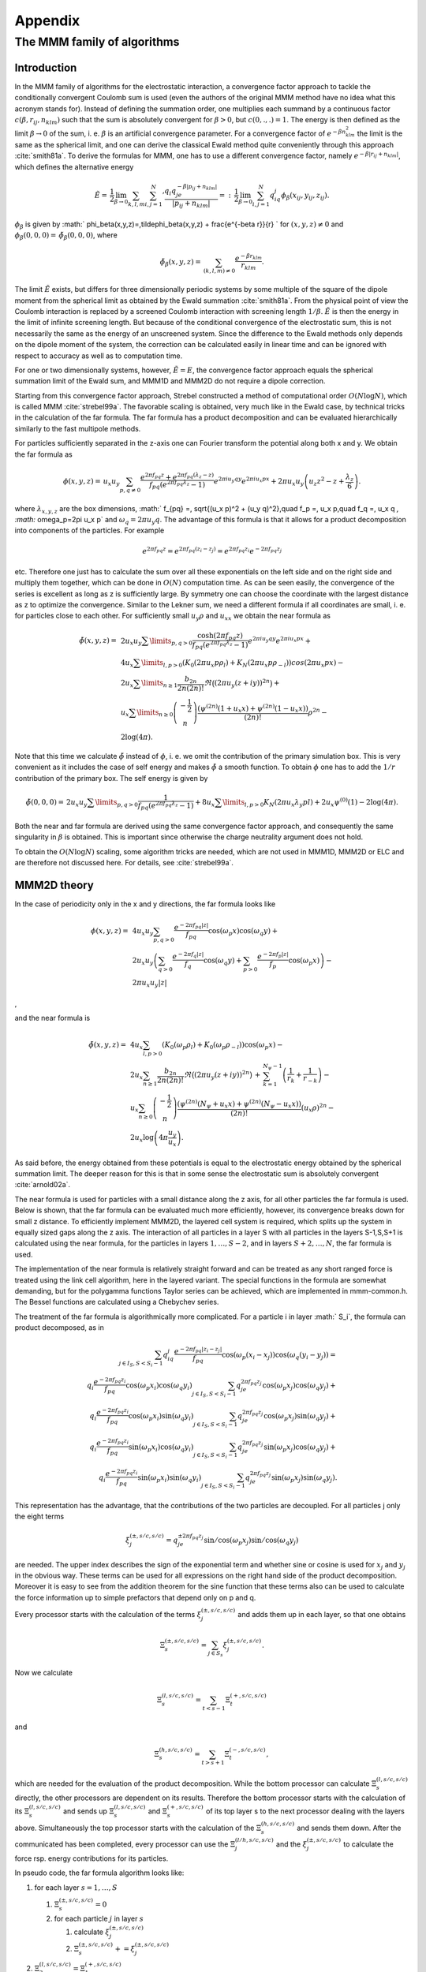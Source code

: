 .. _Appendix:

Appendix
========

.. _The MMM family of algorithms:

The MMM family of algorithms
----------------------------

.. _MMM_Introduction:

Introduction
~~~~~~~~~~~~

In the MMM family of algorithms for the electrostatic interaction, a
convergence factor approach to tackle the conditionally convergent
Coulomb sum is used (even the authors of the original MMM method have no
idea what this acronym stands for). Instead of defining the summation
order, one multiplies each summand by a continuous factor
:math:`c(\beta,r_{ij},n_{klm})` such that the sum is absolutely
convergent for :math:`\beta>0`, but :math:`c(0,.,.)=1`. The energy is
then defined as the limit :math:`\beta\rightarrow 0` of the sum, i. e.
:math:`\beta` is an artificial convergence parameter. For a convergence
factor of :math:`e^{-\beta n_{klm}^2}` the limit is the same as the spherical
limit, and one can derive the classical Ewald method quite conveniently through
this approach :cite:`smith81a`. To derive the formulas for MMM,
one has to use a different convergence factor, namely
:math:`e^{-\beta|r_{ij}+n_{klm}|}`, which defines the alternative energy

.. math::

   \tilde{E}=\,\frac{1}{2}\lim_{\beta\rightarrow
     0}\sum_{k,l,m}{\sum_{i,j=1}^N}' \frac{q_i q_je^{-\beta|p_{ij} +
       n_{klm}|}} {|p_{ij} + n_{klm}|}
   =:\,\frac{1}{2}\lim_{\beta\rightarrow 0}\sum_{i,j=1}^N
   q_iq_j\phi_\beta(x_{ij}, y_{ij},z_{ij}).

:math:`\phi_\beta` is given by
:math:` \phi_\beta(x,y,z)=\,\tilde\phi_\beta(x,y,z)
+ \frac{e^{-\beta r}}{r} ` for :math:`(x,y,z)\neq 0` and
:math:`\phi_\beta(0,0,0)=\,\tilde\phi_\beta(0,0,0)`, where

.. math::

   \tilde\phi_\beta(x,y,z)=\,\sum_{(k,l,m)\neq 0} \frac{e^{-\beta
       r_{klm}}}{r_{klm}}.

The limit :math:`\tilde{E}` exists, but differs for three dimensionally
periodic systems by some multiple of the square of the dipole moment
from the spherical limit as obtained by the Ewald
summation :cite:`smith81a`. From the physical point of view
the Coulomb interaction is replaced by a screened Coulomb interaction
with screening length :math:`1/\beta`. :math:`\tilde{E}` is then the
energy in the limit of infinite screening length. But because of the
conditional convergence of the electrostatic sum, this is not
necessarily the same as the energy of an unscreened system. Since the
difference to the Ewald methods only depends on the dipole moment of the
system, the correction can be calculated easily in linear time and can
be ignored with respect to accuracy as well as to computation time.

For one or two dimensionally systems, however, :math:`\tilde{E}=E`, the
convergence factor approach equals the spherical summation limit of the
Ewald sum, and MMM1D and MMM2D do not require a dipole correction.

Starting from this convergence factor approach, Strebel constructed a
method of computational order :math:`O(N\log N)`, which is called MMM
:cite:`strebel99a`. The favorable scaling is obtained,
very much like in the Ewald case, by technical tricks in the calculation
of the far formula. The far formula has a product decomposition and can
be evaluated hierarchically similarly to the fast multipole methods.

For particles sufficiently separated in the z-axis one can Fourier
transform the potential along both x and y. We obtain the far formula as

.. math::

   \phi(x,y,z) =\, u_x u_y\sum_{p,q\neq 0} \frac{e^{2\pi f_{pq}z} +
     e^{2\pi f_{pq}(\lambda_z-z)}}{f_{pq} \left(e^{2\pi f_{pq}\lambda_z}
       - 1\right)} e^{2\pi i u_y q y}e^{2\pi i u_x p x} + 2\pi u_x
   u_y\left(u_z z^2 - z + \frac{\lambda_z}{6}\right).

where :math:`\lambda_{x,y,z}` are the box dimensions, :math:` f_{pq} =\,
\sqrt{(u_x p)^2 + (u_y q)^2},\quad f_p =\, u_x p,\quad f_q =\, u_x q
`, :math:` \omega_p=2\pi u_x p` and :math:`\omega_q=2\pi u_y q`. The
advantage of this formula is that it allows for a product decomposition
into components of the particles. For example

.. math::

   e^{2\pi f_{pq}z}=e^{2\pi f_{pq}(z_i-z_j)}=e^{2\pi
     f_{pq}z_i}e^{-2\pi f_{pq}z_j}

etc. Therefore one just has to calculate the sum over all these
exponentials on the left side and on the right side and multiply them
together, which can be done in :math:`O(N)` computation time. As can be
seen easily, the convergence of the series is excellent as long as z is
sufficiently large. By symmetry one can choose the coordinate with the
largest distance as z to optimize the convergence. Similar to the Lekner
sum, we need a different formula if all coordinates are small, i. e. for
particles close to each other. For sufficiently small :math:`u_y\rho`
and :math:`u_xx` we obtain the near formula as

.. math::

   \begin{array}{rl} \tilde\phi(x,y,z)=\, & 2 u_x
     u_y\sum\limits_{p,q>0} \frac{\cosh(2\pi f_{pq}z)}{f_{pq}
       \left(e^{2\pi f_{pq}\lambda_z} - 1\right)} e^{2\pi i u_y q
       y}e^{2\pi i u_x p x} +\\ & 4u_x\sum\limits_{l,p>0}\left(K_0(2\pi
       u_x p\rho_l) + K_N(2\pi u_x p\rho_{-l})\right)cos(2\pi u_x p x)
     -\\ & 2u_x\sum\limits_{n\ge 1}\frac{b_{2n}}{2n(2n)!}\Re\bigl((2\pi
     u_y (z+iy))^{2n}\bigr) +\\ & u_x\sum\limits_{n\ge
       0}\left(\begin{array}{c}-\frac{1}{2}\\
         n\end{array}\right)\frac{\left( \psi^{(2n)}(1 + u_x x) +
         \psi^{(2n)}(1 - u_x x)\right)}{(2n)!}\rho^{2n} -\\ &
     2\log(4\pi). \end{array}

Note that this time we calculate :math:`\tilde{\phi}` instead of
:math:`\phi`, i. e. we omit the contribution of the primary simulation
box. This is very convenient as it includes the case of self energy and
makes :math:`\tilde{\phi}` a smooth function. To obtain :math:`\phi` one
has to add the :math:`1/r` contribution of the primary box. The self
energy is given by

.. math::

   \tilde\phi(0,0,0)=\, 2 u_x u_y\sum\limits_{p,q>0} \frac{1}{f_{pq}
     \left(e^{2\pi f_{pq}\lambda_z} - 1\right)}+
   8u_x\sum\limits_{l,p>0}K_N(2\pi u_x\lambda_y p l) + 2 u_x\psi^{(0)}(1)
   - 2\log(4\pi).

Both the near and far formula are derived using the same convergence
factor approach, and consequently the same singularity in :math:`\beta`
is obtained. This is important since otherwise the charge neutrality
argument does not hold.

To obtain the :math:`O(N\log N)` scaling, some algorithm tricks are
needed, which are not used in MMM1D, MMM2D or ELC and are therefore not
discussed here. For details, see :cite:`strebel99a`. 

.. _MMM2D theory:

MMM2D theory
~~~~~~~~~~~~

In the case of periodicity only in the x and y directions, the far
formula looks like

.. math::

   \begin{array}{rl} \phi(x,y,z) = \, & 4 u_x u_y\sum_{p,q>0}
     \frac{e^{-2\pi f_{pq}|z|}} {f_{pq}} \cos(\omega_p x)\cos(\omega_q y)
     +\\ & 2 u_x u_y\left(\sum_{q>0} \frac{e^{-2\pi f_q|z|}}{f_q}
       \cos(\omega_q y) + \sum_{p>0} \frac{e^{-2\pi f_p|z|}}{f_p}
       \cos(\omega_p x)\right) -\\ & 2\pi u_x u_y |z| \end{array}

,

and the near formula is

.. math::

   \begin{array}{rl} \tilde\phi(x,y,z)=\, &
     4u_x\sum_{l,p>0}\left(K_0(\omega_p\rho_l) +
       K_0(\omega_p\rho_{-l})\right)\cos(\omega_p x) -\\ & 2u_x\sum_{n\ge
       1}\frac{b_{2n}}{2n(2n)!} \Re\bigl((2\pi u_y
     (z+iy))^{2n}\bigr)\,+\, \sum_{k=1}^{N_\psi-1}\left(\frac{1}{r_{k}} +
       \frac{1}{r_{-k}}\right) -\\ & u_x\sum_{n\ge
       0}\left(\begin{array}{c}-\frac{1}{2}\\n\end{array}\right)\frac{\left(
         \psi^{(2n)}(N_\psi + u_x x) + \psi^{(2n)}(N_\psi - u_x
         x)\right)}{(2n)!}(u_x\rho)^{2n} -\\ &
     2u_x\log\left(4\pi\frac{u_y}{u_x}\right). \end{array}

As said before, the energy obtained from these potentials is equal to
the electrostatic energy obtained by the spherical summation limit. The
deeper reason for this is that in some sense the electrostatic sum is
absolutely convergent :cite:`arnold02a`.

The near formula is used for particles with a small distance along the z
axis, for all other particles the far formula is used. Below is shown,
that the far formula can be evaluated much more efficiently, however,
its convergence breaks down for small z distance. To efficiently
implement MMM2D, the layered cell system is required, which splits up
the system in equally sized gaps along the z axis. The interaction of
all particles in a layer S with all particles in the layers S-1,S,S+1 is
calculated using the near formula, for the particles in layers
:math:`1,\dots,S-2`, and in layers :math:`S+2,\dots,N`, the far formula
is used.

The implementation of the near formula is relatively straight forward
and can be treated as any short ranged force is treated using the link
cell algorithm, here in the layered variant. The special functions in
the formula are somewhat demanding, but for the polygamma functions
Taylor series can be achieved, which are implemented in mmm-common.h.
The Bessel functions are calculated using a Chebychev series.

The treatment of the far formula is algorithmically more complicated.
For a particle i in layer :math:` S_i`, the formula can product
decomposed, as in

.. math::

   \begin{array}{rl} \sum_{j\in I_S, S < S_i - 1} q_iq_j\frac{e^{-2\pi
         f_{pq}|z_i-z_j|}}{f_{pq}} \cos(\omega_p (x_i -
     x_j))\cos(\omega_q (y_i - y_j)) = \\
     q_i\frac{e^{-2\pi f_{pq}z_i}}{f_{pq}} \cos(\omega_p
     x_i)\cos(\omega_q y_i) \sum_{j\in I_S, S < S_i - 1}q_je^{2\pi
       f_{pq}z_j} \cos(\omega_p x_j)\cos(\omega_q y_j) + \\
     q_i\frac{e^{-2\pi f_{pq}z_i}}{f_{pq}} \cos(\omega_p
     x_i)\sin(\omega_q y_i) \sum_{j\in I_S, S < S_i - 1}q_je^{2\pi
       f_{pq}z_j} \cos(\omega_p x_j)\sin(\omega_q y_j) + \\
     q_i\frac{e^{-2\pi f_{pq}z_i}}{f_{pq}} \sin(\omega_p
     x_i)\cos(\omega_q y_i) \sum_{j\in I_S, S < S_i - 1}q_je^{2\pi
       f_{pq}z_j} \sin(\omega_p x_j)\cos(\omega_q y_j) + \\
     q_i\frac{e^{-2\pi f_{pq}z_i}}{f_{pq}} \sin(\omega_p
     x_i)\sin(\omega_q y_i) \sum_{j\in I_S, S < S_i - 1}q_je^{2\pi
       f_{pq}z_j} \sin(\omega_p x_j)\sin(\omega_q y_j). \end{array}

This representation has the advantage, that the contributions of the two
particles are decoupled. For all particles j only the eight terms

.. math::

   \xi^{(\pm,s/c,s/c)}_j= q_je^{\pm 2\pi f_{pq}z_j} \sin/\cos(\omega_p
   x_j)\sin/\cos(\omega_q y_j)

are needed. The upper index describes the sign of the exponential term
and whether sine or cosine is used for :math:`x_j` and :math:`y_j` in
the obvious way. These terms can be used for all expressions on the
right hand side of the product decomposition. Moreover it is easy to see
from the addition theorem for the sine function that these terms also
can be used to calculate the force information up to simple prefactors
that depend only on p and q.

Every processor starts with the calculation of the terms
:math:`\xi^{(\pm,s/c,s/c)}_j` and adds them up in each layer, so that
one obtains

.. math:: \Xi^{(\pm,s/c,s/c)}_s= \sum_{j\in S_s}\xi^{(\pm,s/c,s/c)}_j.

Now we calculate

.. math:: \Xi^{(l,s/c,s/c)}_s=\sum_{t < s - 1}\Xi^{(+,s/c,s/c)}_t

and

.. math:: \Xi^{(h,s/c,s/c)}_s=\sum_{t > s + 1}\Xi^{(-,s/c,s/c)}_t,

which are needed for the evaluation of the product decomposition. While
the bottom processor can calculate :math:`\Xi^{(l,s/c,s/c)}_s` directly,
the other processors are dependent on its results. Therefore the bottom
processor starts with the calculation of its :math:`\Xi^{(l,s/c,s/c)}_s`
and sends up :math:`\Xi^{(l,s/c,s/c)}_s` and :math:`\Xi^{(+,s/c,s/c)}_s`
of its top layer s to the next processor dealing with the layers above.
Simultaneously the top processor starts with the calculation of the
:math:`\Xi^{(h,s/c,s/c)}_s` and sends them down. After the communicated
has been completed, every processor can use the
:math:`\Xi^{(l/h,s/c,s/c)}_j` and the :math:`\xi^{(\pm,s/c,s/c)}_j` to
calculate the force rsp. energy contributions for its particles.

In pseudo code, the far formula algorithm looks like:

#. for each layer :math:`s=1,\ldots,S`

   #. :math:`\Xi^{(\pm,s/c,s/c)}_s=0`

   #. for each particle :math:`j` in layer :math:`s`

      #. calculate :math:`\xi^{(\pm,s/c,s/c)}_j`

      #. :math:`\Xi^{(\pm,s/c,s/c)}_s += \xi^{(\pm,s/c,s/c)}_j`

#. :math:`\Xi^{(l,s/c,s/c)}_3=\Xi^{(+,s/c,s/c)}_1`

#. for each layer :math:`s=4,\ldots,S`

   #. .. math::
         \Xi^{(l,s/c,s/c)}_s=\Xi^{(l,s/c,s/c)}_{s-1} +\
          \Xi^{(+,s/c,s/c)}_{s-2}

#. :math:`\Xi^{(l,s/c,s/c)}_{S-2}=\Xi^{(-,s/c,s/c)}_S`

#. for each layer :math:`s=(S-3),...,1`

   #. .. math::
         \Xi^{(l,s/c,s/c)}_s=\Xi^{(l,s/c,s/c)}_{s+1} +\
          \Xi^{(-,s/c,s/c)}_{s+2}

#. for each layer :math:`s=1,...,S`

   #. for each particle :math:`j` in layer :math:`s`

      #. calculate particle interaction from
         :math:`\xi^{(+,s/c,s/c)}_j\Xi^{(l,s/c,s/c)}_s` and
         :math:`\xi^{(-,s/c,s/c)}_j\Xi^{(h,s/c,s/c)}_s`

For further details, see :cite:`arnold02a,arnold02b,arnold02c`.

.. _Dielectric contrast:

Dielectric contrast
^^^^^^^^^^^^^^^^^^^

A dielectric contrast at the lower and/or upper simulation box boundary
can be included comparatively easy by using image charges. Apart from
the images of the lowest and topmost layer, the image charges are far
enough to be treated by the far formula, and can be included as starting
points in the calculation of the :math:`\Xi` terms. The remaining
particles from the lowest and topmost layer are treated by direct
summation of the near formula.

This means, that in addition to the algorithm above, one has to only a
few things: during the calculation of the particle and cell blocks
:math:`\xi` and :math:`\Xi`, one additionally calculates the
contributions of the image charges and puts them either in a separate
array or, for the boundary layers, into two extra :math:`\xi` cell
blocks outside the simulation box. The entries in the separate array are
then added up over all processors and stored in the :math:`\Xi`-terms of
the lowest/topmost layer. This are all modifications necessary for the
far formula part. In addition to the far formula part, there is an
additional loop over the particles at the boundary to directly calculate
their interactions with their images. For details, refer to
:cite:`icmmm2d`.

.. _MMM1D theory:

MMM1D theory
~~~~~~~~~~~~

In one dimensionally periodic systems with z being the periodic
coordinate, the far formula looks like

.. math::

   \begin{array}{rl} \phi(\rho,z) &=\, 4 u_z\sum_{p\neq 0}
     K_0(\omega\rho)\cos(\omega z) - 2u_z\log(\frac{\rho}{2\lambda_z}) -
     2u_z\gamma\\ F_\rho(\rho,z) &=\, 8\pi u_z^2\sum_{p\neq 0} p
     K_1(\omega\rho)\cos(\omega z) + \frac{2 u_z}{\rho}\\ F_z(\rho,z)
     &=\, 8\pi u_z^2 \sum_{p\neq 0} pK_0(\omega\rho)\sin(\omega z),
   \end{array}

the near formula is

.. math::

   \begin{array}{rl} \tilde{\phi}(\rho,z) &=\, -u_z\sum_{n\ge 0}
     \left(\begin{array}{c}-\frac{1}{2}\\n\end{array}\right)
     \frac{\left(\psi^{(2n)}(N_\psi + u_z z) + \psi^{(2n)}(N_\psi - u_z
         z)\right)}{(2n)!}(u_z\rho)^{2n} - 2u_z\gamma + \\
     &\phantom{=\,++}
     \sum_{k=1}^{N_\psi-1}\left(\frac{1}{r_k}+\frac{1}{r_{-k}}\right)\\
     \tilde{F}_\rho(\rho,z) &=\, -u_z^3 \sum_{n\ge 0}
     \left(\begin{array}{c}-\frac{1}{2}\\n\end{array}\right)
     \frac{\left(\psi^{(2n)}(N_\psi + u_z z) + \psi^{(2n)}(N_\psi - u_z
         z)\right)}{(2n)!}(u_z\rho)^{2n-1} + \\ &\phantom{=\,++}
     \sum_{k=1}^{N_\psi-1}\left(\frac{\rho}{r_k^3}+\frac{\rho}{r_{-k}^3}\right)
     \\ \tilde{F}_z(\rho,z) &=\, -u_z^2 \sum_{n\ge 0}
     \left(\begin{array}{c}-\frac{1}{2}\\n\end{array}\right)
     \frac{\left(\psi^{(2n + 1)}(N_\psi + u_z z) + \psi^{(2n + 1)}(N_\psi
         - u_z z)\right)}{(2n)!}(u_z\rho)^{2n} + \\ &\phantom{=\,++}
     \sum_{k=1}^{N_\psi-1}\left(\frac{z+k\lambda_z}{r_k^3}+\frac{z-k\lambda_z}{r_{-k}^3}\right),
   \end{array}

where :math:`\rho` denotes the xy-distance of the particles. As for the
two dimensional periodic case, the obtained energy is equal to the one
dimensional Ewald sum. Algorithmically, MMM1D is uninteresting, since
neither the near nor far formula allow a product decomposition or
similar tricks. MMM1D has to be implemented as a simple NxN loop.
However, the formulas can be evaluated efficiently, so that MMM1D can
still be used reasonably for up to 400 particles on a single processor
:cite:`arnold05a`.

.. _ELC theory:

ELC theory
~~~~~~~~~~

The ELC method differs from the other MMM algorithms in that it is not
an algorithm for the calculation of the electrostatic interaction, but
rather represents a correction term which allows to use any method for
threedimensionally periodic systems with spherical summation order for
twodimensional periodicity. The basic idea is to expand the two
dimensional slab system of height h in the non-periodic z-coordinate to
a system with periodicity in all three dimensions, with a period of
:math:`\lambda_z>h`, which leaves an empty gap of height
:math:`\delta=\lambda_z -
h` above the particles in the simulation box.

Since the electrostatic potential is only finite if the total system is
charge neutral, the additional image layers (those layers above or below
the original slab system) are charge neutral, too. Now let us consider
the n-th image layer which has an offset of :math:`n\lambda_z` to the
original layer. If :math:`n\lambda_z` is large enough, each particle of
charge q\_j at position :math:`(x_j,y_j,z_j+n\lambda_z)` and its
replicas in the xy-plane can be viewed as constituting a homogeneous
charged sheet of charge density
:math:`\sigma_j = \frac{q_j}{\lambda_x\lambda_y}`. The potential of such
a charged sheet at distance z is :math:`2\pi \sigma_j
|z|`. Now we consider the contribution from a pair of image layers
located at :math:`\pm n\lambda_z`, n>0 to the energy of a charge q\_i at
position :math:`(x_i,y_i,z_i)` in the central layer. Since
:math:`|z_j - z_i| <
n\lambda_z`, we have
:math:`|z_j - z_i + n\lambda_z| = n\lambda_z + z_j -
z_i` and :math:`|z_j - z_i - n\lambda_z|= n\lambda_z - z_j + z_i`, and
hence the interaction energy from those two image layers with the charge
:math:`q_i` vanishes by charge neutrality:

.. math::

   2\pi q_i \sum_{j=1}^N \sigma_j(|z_j - z_i + n\lambda_z| + |z_j -
   z_i - n\lambda_z|) = 4\pi q_i n\lambda_z \sum_{j=1}^N \sigma_j = 0.

The only errors occurring are those coming from the approximation of
assuming homogeneously charged, infinite sheets instead of discrete
charges. This assumption should become better when increasing the
distance :math:`n\lambda_z` from the central layer.

However, in a naive implementation, even large gap sizes will result in
large errors. This is due to the order of summation for the standard
Ewald sum, which is spherical, while the above approach orders the cells
in layers, called slab–wise summation. Smith has shown that by adding to
the Ewald energy the term

.. math:: E_c=2\pi M_z^2 - \frac{2\pi M^2}{3},

where M is the total dipole moment, one obtains the result of a
slab–wise summation instead of the spherical limit
:cite:`smith81a`. Although this is a major change in the
summation order, the difference is a very simple term. In fact, Smith
shows that changes of the summation order always result in a difference
that depends only on the total dipole moment.

Using the far formula of MMM2D, one can calculate the contributions of
the additional layers up to arbitrarily precision, even for small gap
sizes. This method is called electrostatic layer correction, ELC. The
advantage of this approach is that for the image layers, z is
necessarily large enough, so that all interactions can be represented
using the product decomposition. This allows for an order N evaluation
of the ELC term.

The electrostatic layer correction term is given by

.. math:: E_{lc}=\sum_{i,j=1}^Nq_iq_j\psi(p_i-p_j),

where

.. math::

   \begin{array}{rl} \psi(x,y,z)=&4u_xu_y\sum_{p,q>0}\frac{\cosh(2\pi
       f_{pq}z)}{f_{pq}(e^{2\pi f_{pq}\lambda_z} - 1)} \cos(\omega_p
     x)\cos(\omega_q y) + \\ &2u_xu_y\sum_{p>0}\frac{\cosh(2\pi f_p
       z)}{f_p(e^{2\pi f_p\lambda_z} - 1)}\cos(\omega_p x)+\\
     &2u_xu_y\sum_{q>0}\frac{\cosh(2\pi f_q z)}{f_q(e^{2\pi f_q\lambda_z}
       - 1)}\cos(\omega_q y). \end{array}

The implementation is very similar to MMM2d, except that the separation
between slices close by, and above and below is not necessary.

.. _Errors:

Errors
~~~~~~

Common to all algorithms of the MMM family is that accuracy is cheap
with respect to computation time. More precisely, the maximal pairwise
error, i.e. the maximal error of the :math:`\psi` expression, decreases
exponentially with the cutoffs. In turn, the computation time grows
logarithmically with the accuracy. This is quite in contrast to the
Ewald methods, for which decreasing the error bound can lead to
excessive computation time. For example, P3M cannot reach precisions
above :math:`10^{-5}` in general. The precise form of the error
estimates is of little importance here, for details see
:cite:`arnold02c`.

One important aspect is that the error estimates are also exponential in
the non-periodic coordinate. Since the number of close by and far away
particles is different for particles near the border and in the center
of the system, the error distribution is highly non–homogeneous. This is
unproblematic as long as the maximal error is really much smaller than
the thermal energy. However, one cannot interpret the error simply as an
additional error source.

.. figure:: figures/elc-errordist.pdf
   :alt: Error distribution of the ELC method.

   Error distribution of the ELC method.

Figure [fig:ELC-error] shows the error distribution of the ELC method
for a gap size of :math:`10\%` of the total system height. For MMM2D and
MMM1D the error distribution is less homogeneous, however, also here it
is always better to have some extra precision, especially since it is
computationally cheap.

..
    .. _Maxwell Equations Molecular Dynamics (MEMD):

    Maxwell Equations Molecular Dynamics (MEMD)
    -------------------------------------------

    In this chapter, we want to give a more thorough introduction to the
    MEMD (or “Maggs”) algorithm for the calculation of Coulomb interactions
    that is implemented in |es|. For an even more detailed description, we refer
    to the publications :cite:`maggs02a,pasichnyk04a`. The method is intimately
    related to the Car–Parrinello approach, while being equivalent to solving
    Maxwell’s equations with freely adjustable speed of light.

    .. _Equations of motion:

    Equations of motion
    ~~~~~~~~~~~~~~~~~~~

    Denoting the particle masses with :math:`m_i`, their charges with
    :math:`q_i`, their coordinates and momentum with :math:`\vec r_i` and
    :math:`\vec p_i` respectively, the inter-particle potential (of
    *non*-electromagnetic type) with :math:`U`, for the coupled system of
    charges and fields we write the following equations of motion

    .. math::

       \begin{aligned}
         \dot{\vec r}_i & = & \frac{1}{m_i} \vec p_i \\
         \dot{\vec p}_i & = & - \frac{\partial U}{\partial \vec r_i} + q_i \vec E (\vec r_i)- \frac{\zeta}{m_i} \vec p_i
                               + \vec f_i \\
         \dot{\vec A} & = & - \vec E \\
         \dot{\vec E} & = & 
         c^2 \vec \nabla \times \left( \vec \nabla \times \vec A \right)
         - \frac{1}{\epsilon_0} \vec j ,\end{aligned}

    where :math:`\epsilon_0` is the vacuum dielectric constant, :math:`c`
    the speed of light, :math:`\vec A` the vector-potential, :math:`\vec E`
    the electric field, :math:`\vec j` the current density; :math:`\zeta` is
    the particle friction constant, and :math:`\vec f_i` is a random force
    satisfying the standard fluctuation-dissipation theorem:

    .. math::

       \left< f_i^\alpha (t) f_j^\beta (t^\prime) \right> =
       2 \zeta k_B T \delta_{ij} \delta_{\alpha \beta}
       \delta (t - t^\prime),

    where :math:`\alpha` and :math:`\beta` denote Cartesian indices.

    If we introduce the vector :math:`\vec B=\nabla\times A` the system of
    equations can be rewritten in a form similar to the usual Maxwell
    equations. Currently in the version with :math:`\vec B` and
    :math:`\vec E` is implemented.

    .. _Discretization:

    Discretization
    ~~~~~~~~~~~~~~

    For implementation on the computer, the equations need to be discretized
    with respect to both space and time.We consider a domain of physical
    space as being an affine space and divide it into subdomains of
    contiguous cells of cubic shape. The charges live on the vertices of our
    lattice which has the spacing :math:`a`. The electric fields
    :math:`E(l)` and vector potentials :math:`A(l)` live on the edges or
    links and are aligned with them. We need also the operator
    :math:`\nabla\times{}`. It gives the vector :math:`\vec B`, which lives
    on the faces of the cube or on the plaquettes, Fig. [fig:cellstructure].

    .. figure:: figures/maggs-rotation.pdf
       :alt: Spatial elements of a cell complex

       Spatial elements of a cell complex

    In the implementation of the algorithm we assume that particles with
    masses :math:`m_i` and charges :math:`q_i` live in the continuum
    (off–lattice approach). The charges are interpolated on the lattice with
    grid spacing :math:`a` using a linear interpolation scheme.

    .. _Initialization of the algorithm:

    Initialization of the algorithm
    ~~~~~~~~~~~~~~~~~~~~~~~~~~~~~~~

    The algorithm as it is implemented only calculates step-wise time updates
    of the exact field solution. Therefore in order to start the simulation
    for the given random distribution of charges we have to calculate the
    initial electrostatic field, i. e. the exact solution of the
    electrostatic problem. We find a particular solution of Gauss’ law as
    the result of the following recursive procedure (see
    Fig. [fig:maggs-initialization]):

    #. The charge in the plane :math:`z=z_\text{plane}` is

       .. math:: q_\text{plane}=\frac{1}{N_z}\sum_iq(\vec r_i)\delta(z_i-z_\text{plane}),

       :math:`N_z` is the number of charges in plane
       :math:`z=z_\text{plane}`. Update the :math:`z`-field according to the
       formula

       .. math:: E_z^2=E_z^1+\frac{q_\text{plane}}{\epsilon_0a^2};

    #. Subtract the charge :math:`q_\text{plane}` from the each charge on
       sites of :math:`z_\text{plane}`. The charge of the wire
       :math:`y=y_\text{wire}, z=z_\text{plane}` is

       .. math:: q_\text{wire}=\frac{1}{N_y}\sum_iq(\vec r_i)\delta(z_i-z_\text{plane})\delta(y_i-y_\text{wire}),

       :math:`N_y` now meaning the number of charges in the wire. Update
       :math:`y`-field

       .. math:: E_y^2=E_y^1+\frac{q_\text{wire}}{\epsilon_0a^2};

    #. Subtract the charge :math:`q_\text{wire}` from the each charge on the
       sites of :math:`(y_\text{wire},z_\text{plane})`. Update :math:`x`
       field

       .. math:: E_x^2=E_x^1+\frac{q_\text{vertex}}{\epsilon_0a^2}

    This scheme is repeated until the fields are completely relaxed (i. e.
    the energy is minimized). During repetition, the spatial dimensions are
    permutated to avoid a drift in one direction.

    .. figure:: figures/maggs-initial-scheme.pdf
       :alt: Recursive solution of Gauss’ law

       Recursive solution of Gauss’ law

    .. _Time integrator:

    Time integrator
    ~~~~~~~~~~~~~~~

    For the time discretization we have adopted the elegant solution which
    was found by Rottler and Maggs :cite:`maggs02a` and allows
    to conserve *both* time–reversibility and phase–space volume
    conservation:

    #. Update the particle momenta by half a time step.

    #. Update the :math:`\vec B` field by half a time step.

    #. Update the particle positions in :math:`x` direction by half a time
       step.

    #. Update the electric field in :math:`x` direction by half a time step.

    #. Update the particle positions in :math:`y` direction by half a time
       step.

    #. Update the electric field in :math:`y` direction by half a time step.

    #. Update the particle positions in :math:`z` direction by half a time
       step.

    #. Update the electric field in :math:`z` direction by a full time step.

    #. Update the particle positions in :math:`z` direction by half a time
       step.

    #. Update the electric field in :math:`y` direction by half a time step.

    #. Update the particle positions in :math:`y` direction by half a time
       step.

    #. Update the electric field in :math:`x` direction by half a time step.

    #. Update the particle positions in :math:`x` direction by half a time
       step.

    #. Update the :math:`\vec B` field by half a time step.

    #. Update the particle momenta by half a time step.

    .. _Self–energy:

    Self–energy
    ~~~~~~~~~~~

    The interpolation of the charges onto the lattice gives rise to the
    artificial force exerted on the particle by its own field. In order to
    cure this remedy, the direct subtraction of the self–energy is
    introduced.

    For the interpolated charge cloud the self–energy can be directly
    calculated. For the simple cubic lattice in three dimensions the linear
    interpolation will give 8 charges which are placed at the corners of the
    cube with edge length :math:`a` (see Fig. [fig:charge-assignment]).

    .. figure:: figures/maggs-charge-assignment.pdf
       :alt: Linear interpolation scheme

       Linear interpolation scheme

    Therefore in our case the self-energy is a symmetric bilinear form
    defined by the matrix :math:`\left\{\alpha_{ij}\right\}`, the elements
    of which do not depend on the position of the charge. In our algorithm
    the values of the coefficients are

    .. math::

       \alpha_{ij}=\frac{1}{4a\epsilon_0L^3}\sum\limits_{\vec k}
         \frac{\cos \vec k(\vec R_{\imath}-\vec R_{\jmath})}
         {\sum_{\imath=1}^3(1-\cos\vec k\vec a_{\imath})}

    where :math:`L` is the number of lattice points per dimension,
    :math:`\vec R_i` coordinates of the interpolated charges and
    :math:`\vec k` the wave vector. Those values are calculated during the
    initialization step and are used in the calculation of the self-force.
    The value of the self-force which has to be subtracted from the overall
    forces is given by the following ansatz

    .. math::

       \vec F_{self}=-\frac{\partial \mathcal U_{self}}{\partial\vec r}
         =-\sum\limits_i\sum\limits_j\alpha_{ij}
         \left[q_i\frac{\partial q_j}{\partial\vec r}
           +q_j\frac{\partial q_i}{\partial\vec r}\right].

    .. _For which systems to use the algorithm:

    For which systems to use the algorithm
    ~~~~~~~~~~~~~~~~~~~~~~~~~~~~~~~~~~~~~~

    Although it is not very well known by now, this algorithm is a promising
    alternative to the often used Ewald-based methods. The main advantages
    and disadvantages shall be named here. However, it is still best to
    understand the concept of the algorithm and figure out for yourself, if
    it may be an option.

    -  The fields are not calculated for an arbitrary charge distribution,
       but updated from the last solution. Therefore, particles should not
       move too much between timesteps (less than a lattice cube).

    -  No procedure for error tuning yet. You have to adjust the parameters
       and determine the error yourself.

    -  Only 3D periodic systems are possible for now.

    -  With the given interpolation scheme, the short-range part of the
       potential is highly underestimated when two particles are in the same
       lattice cube!

    -  The initialization routine scales with :math:`\mathcal{O}(N^3)` and
       takes a long time for larger (and also inhomogeneous) systems.

    -  The algorithm is a local update scheme and spatially varying
       properties can be applied (in the future).

    -  Because of the locality, the algorithm itself scales
       :math:`\mathcal{O}(N)` and has a big advantage in speed for larger
       systems.

    -  Because of the locality, it is highly parallelized.

    -  It is fast.

    The last item is of course dependent on the system properties. But if
    the charges are evenly distributed and the system is not too sparse,
    this algorithm outperforms P3M easily. Especially for systems with more
    than 1000 charges.

    Of course, if the system is not dense enough, one will have to set the
    lattice spacing in a way to avoid several particles in one cell and the
    mesh will be very fine for not so many charges. Also, if you have lots
    of charges but your simulation should only run for a short time, the
    initialization scheme takes too long in comparison.

    But, if you have dense systems with more than 1000 charges or
    simulations that run for many timesteps, this method is definitely an
    option.

